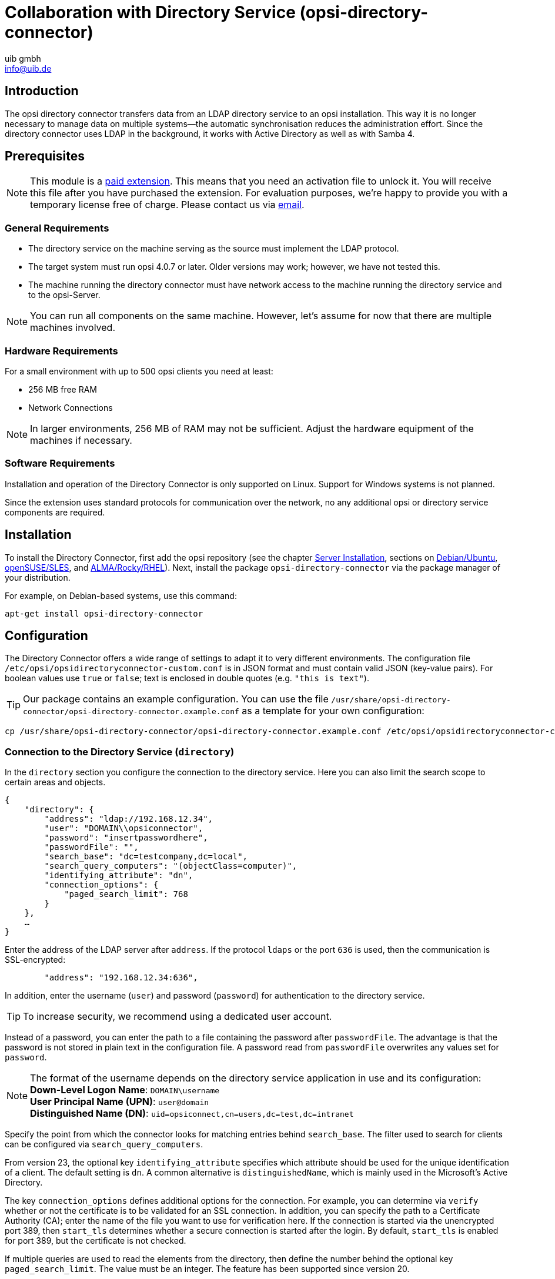 ﻿////
; Copyright (c) uib gmbh (www.uib.de)
; This documentation is owned by uib
; and published under the german creative commons by-sa license
; see:
; https://creativecommons.org/licenses/by-sa/3.0/de/
; https://creativecommons.org/licenses/by-sa/3.0/de/legalcode
; english:
; https://creativecommons.org/licenses/by-sa/3.0/
; https://creativecommons.org/licenses/by-sa/3.0/legalcode
;
; credits: http://www.opsi.org/credits/
////

:Author:    uib gmbh
:Email:     info@uib.de
:Date:      11.01.2021
:doctype: book



[[opsi-manual-dircon]]
= Collaboration with Directory Service (opsi-directory-connector)


[[opsi-manual-dircon-introduction]]
== Introduction

The opsi directory connector transfers data from an LDAP directory service to an opsi installation. This way it is no longer necessary to manage data on multiple systems--the automatic synchronisation reduces the administration effort. Since the directory connector uses LDAP in the background, it works with Active Directory as well as with Samba 4.


[[opsi-manual-dircon-preconditions]]
== Prerequisites

NOTE: This module is a link:https://opsi.org/en/extensions/[paid extension]. This means that you need an activation file to unlock it. You will receive this file after you have purchased the extension. For evaluation purposes, we're happy to provide you with a temporary license free of charge. Please contact us via mailto:info@uib.de[email].


ifdef::manual[]
For more details, please read <<opsi-manual-modules>>.
endif::manual[]


[[opsi-manual-dircon-preconditions-general]]
=== General Requirements

* The directory service on the machine serving as the source must implement the LDAP protocol.
* The target system must run opsi 4.0.7 or later. Older versions may work; however, we have not tested this.
* The machine running the directory connector must have network access to the machine running the directory service and to the opsi-Server.

NOTE: You can run all components on the same machine. However, let's assume for now that there are multiple machines involved.

[[opsi-manual-dircon-requirements-hardware]]
=== Hardware Requirements

For a small environment with up to 500 opsi clients you need at least:

* 256{nbsp}MB free RAM
* Network Connections

NOTE: In larger environments, 256{nbsp}MB of RAM may not be sufficient. Adjust the hardware equipment of the machines if necessary.


[[opsi-manual-dircon-requirements-software]]
=== Software Requirements

Installation and operation of the Directory Connector is only supported on Linux. Support for Windows systems is not planned.

Since the extension uses standard protocols for communication over the network, no any additional opsi or directory service components are required.

[[opsi-manual-dircon-installation]]
== Installation

To install the Directory Connector, first add the opsi repository (see the chapter xref:server:installation/installation.adoc[Server Installation], sections on xref:server:installation/deb.adoc[Debian/Ubuntu], xref:server:installation/suse.adoc[openSUSE/SLES], and xref:server:installation/redhat.adoc[ALMA/Rocky/RHEL]). Next, install the package `opsi-directory-connector` via the package manager of your distribution.

For example, on Debian-based systems, use this command:

[source,shell]
----
apt-get install opsi-directory-connector
----

[[opsi-manual-dircon-configuration]]
== Configuration

The Directory Connector offers a wide range of settings to adapt it to very different environments. The configuration file `/etc/opsi/opsidirectoryconnector-custom.conf` is in JSON format and must contain valid JSON (key-value pairs). For boolean values use `true` or `false`; text is enclosed in double quotes (e.g. `"this is text"`).

TIP: Our package contains an example configuration. You can use the file `/usr/share/opsi-directory-connector/opsi-directory-connector.example.conf` as a template for your own configuration:

[source,shell]
----
cp /usr/share/opsi-directory-connector/opsi-directory-connector.example.conf /etc/opsi/opsidirectoryconnector-custom.conf
----

[[opsi-manual-dircon-conf-dir]]
=== Connection to the Directory Service (`directory`)

In the `directory` section you configure the connection to the directory service. Here you can also limit the search scope to certain areas and objects.

[source,json]
----
{
    "directory": {
        "address": "ldap://192.168.12.34",
        "user": "DOMAIN\\opsiconnector",
        "password": "insertpasswordhere",
        "passwordFile": "",
        "search_base": "dc=testcompany,dc=local",
        "search_query_computers": "(objectClass=computer)",
        "identifying_attribute": "dn",
        "connection_options": {
            "paged_search_limit": 768
        }
    },
    …
}
----

Enter the address of the LDAP server after `address`. If the protocol `ldaps` or the port `636` is used, then the communication is SSL-encrypted:

[source,json]
----
        "address": "192.168.12.34:636",
----

In addition, enter the username (`user`) and password (`password`) for authentication to the directory service.

TIP: To increase security, we recommend using a dedicated user account.

Instead of a password, you can enter the path to a file containing the password after `passwordFile`. The advantage is that the password is not stored in plain text in the configuration file. A password read from `passwordFile` overwrites any values set for `password`.

NOTE: The format of the username depends on the directory service application in use and its configuration: +
*Down-Level Logon Name*: `DOMAIN\username` +
*User Principal Name (UPN)*: `user@domain` +
*Distinguished Name (DN)*: `uid=opsiconnect,cn=users,dc=test,dc=intranet`

Specify the point from which the connector looks for matching entries behind `search_base`.
The filter used to search for clients can be configured via `search_query_computers`.

From version 23, the optional key `identifying_attribute` specifies which attribute should be used for the unique identification of a client. The default setting is `dn`. A common alternative is `distinguishedName`, which is mainly used in the Microsoft's Active Directory.

The key `connection_options` defines additional options for the connection. For example, you can determine via `verify` whether or not the certificate is to be validated for an SSL connection. In addition, you can specify the path to a Certificate Authority (CA); enter the name of the file you want to use for verification here. If the connection is started via the unencrypted port 389, then `start_tls` determines whether a secure connection is started after the login. By default, `start_tls` is enabled for port 389, but the certificate is not checked.

If multiple queries are used to read the elements from the directory, then define the number behind the optional key `paged_search_limit`. The value must be an integer. The feature has been supported since version 20.

NOTE: Are you missing a connection option? If possible, we will implement further features on request. Please feel free to contact us via mailto:info@uib.de[email].

TIP: Since version 14 you can use the parameter `--check-directory` to test the connection to the directory without connecting to the opsi-Server.

[[opsi-manual-dircon-conf-dir-ucs]]
=== Connection to Univention Corporate Server

For a connection to Univention Corporate Server (UCS), enter the _Distinguished Name_ (DN) as the username. It has the following syntax:

[source]
----
uid=<username>,cn=users,dc=company,dc=mydomain
----

On UCS, LDAP is accessible via ports 7389 (unsecured) or 7636 (SSL-secured).
If Samba is also installed on the server and set up as an AD-compatible domain controller, it listens on ports 389 (unsecured) or 636 (SSL-secured).
To use the SSL-secured ports, set the `start_tls` connection option to `true`.

The two possible connections also differ as far as the login name is concerned:

* **LDAP**: `uid=…`
* **Samba**: `dn=…`

Normally, a search for computer objects takes place in the `computers` container.
The following command prints the matching value for `search_base`:

[source,shell]
----
echo "cn=computers,$(ucr get ldap/base)"
----

To search for Windows clients, enter `(objectClass=univentionWindows)` as the value for `search_query_computers`.

TIP: The article https://help.univention.com/t/cool-solution-ldap-search-user-simple-authentication-account/11818[Cool Solution - LDAP search user / simple authentication account] in the Univention Knowledge Base explains how to create a user with _read-only_ access.


[[opsi-manual-dircon-conf-work]]
=== Behaviour Settings (`behaviour`)

These settings control the behaviour of the Directory Connector:

[source,json]
----
{
    …
    "behaviour": {
        "write_changes_to_opsi": true,
        "root_dir_in_opsi": "clientdirectory",
        "update_existing_clients": true,
        "prefer_location_from_directory": true,
        "group_handling": "dn",
        "group_description": "dn",
        "override_root_dir": true,
        "delete_empty_groups": false,
        "skip_adding_clients": false,
    },
    …
}
----

If you set `write_changes_to_opsi` to `false`, no data will be written to opsi. This is useful, for example, if you want to check the connection settings.

`root_dir_in_opsi` specifies which group in opsi should be used as root group. Make sure that this group exists.

NOTE: The management interface xref:gui:configed.adoc[opsi-configed] shows the group `clientdirectory` as `DIRECTORY`. So if clients or groups should appear directly below `DIRECTORY`, enter `clientdirectory` as the value for `root_dir_in_opsi`.

If you set `update_existing_clients` to `false`, then clients already existing in opsi will not be changed. If, on the other hand, this value is set to `true`, then any manually set data will be overwritten with the values from the directory service.

If `prefer_location_from_directory` is set to `true`, clients in opsi will be moved to the position they have in the directory service. Set the value to `false` to disable the behaviour.

Since version 31, the group handling is controlled by the optional key `group_handling`.
The default setting is `dn`. Groups are derived from the DN (Distinguished Name) of a computer and created accordingly as part of the opsi directory service. A client can only be a member of one single group.

If you activate `delete_empty_groups`, then groups which are empty after synchronisation are also deleted from the opsi directory service. Only groups below `root_dir_in_opsi` are considered in that case.

With `skip_adding_clients` you skip the creation of clients in opsi completely. You can use this option, for example, in conjunction with `prefer_location_from_directory` so that only existing clients are moved.

==== Settings for UCS@school

Set the key `group_handling` to `ucsatschool` to adapt the behaviour for link:https://www.univention.de/produkte/ucsschool/[UCS@school] environments. The Directory Connector then automatically searches for schools and determines their rooms. Afterwards, the synchronisation with opsi takes place.

For each school a group is created in opsi. In UCS@school, however, a computer can be a member in more than one room. Therefore, the Directory Connector does not create the groups as a group in the opsi directory service, but as a normal group. In this way, a client can also be in multiple groups in opsi.

If the UCS@school groups are to be created in the opsi directory service after all, set the key `override_root_dir` to `false`. The key `override_root_dir` is only available for `"group_handling": "ucsatschool"`. The default value is `true`.
If `override_root_dir` is set to `false`, then make sure that each school computer is only assigned to one room.

Via `group_description` you can customise the description of the opsi groups. The following values are possible:

* `dn`: The distinguished name of the group will be stored in opsi as the group description.
* `directory`: The group description is read from the field `description` of the directory service group.
* If the value is not set or is set differently, the name of the group is entered as the description.

[source,json]
----
…
 "behaviour": {
        "group_handling": "ucsatschool",
        …
        "group_not_in_directory": true,
        "opsi_clients_to_ignore": {
            "clients": ["win1.uib.local","win2.uib.local","win3.uib.local"],
            "groups": ["server"]
        }
 }
 …
----

If `group_not_in_directory` is set to `true`, then all clients which aren't available in the directory service are added to the group `not_in_directory`. This option is only available with the setting `"group_handling": "uscatschool"`. With the parameter `opsi_clients_to_ignore` you can exclude clients or whole groups from this rule.

TIP: A short description of all configuration options can also be found in the sample configuration file (`/usr/share/opsi-directory-connector`).


[[opsi-manual-dircon-conf-mapping]]
=== Matching Attributes (`mapping`)

Since a directory service is an extremely flexible system, the Directory Connector needs precise information about the attributes and which of them are to be matched to the attributes in opsi itself. For this reason there is a mapping for client attributes.

[source,json]
----
{
    …
    "mapping": {
        "client": {
            "id": "name",
            "description": "description",
            "notes": "",
            "hardwareAddress": "",
            "ipAddress": "",
            "inventoryNumber": "",
            "oneTimePassword": ""
        }
    },
    …
}
----

The key is always the attribute in opsi, and the value is the attribute from the directory service. If the value is empty, no mapping takes place.

NOTE: If the value read from the directory for the client ID is not recognisable as FQDN, a corresponding FQDN is created. The domain part is generated from the DC values of the element.

TIP: On Univention Corporate Server (UCS), the value `macAddress` can be specified for `hardwareAddress` if the connection is established via LDAP (port 7389 or 7636).

==== Mapping clients and depots

In the `mapping` section you can also define the mapping of clients to depots. Currently there is only one mapping type, `network`.

A client is assigned to a depot if the IP address of the client matches the network address range (`networkAddress`) of the depot.

TIP: Alternatively, you can also assign a list of network ranges to a depot:

[source,json]
----
{
    …
    "mapping": {
        …
        "depot": {
            "type": "network",
            "test-depot1.test.local": ["192.168.24.0/24","192.168.25.0/24"],
            "test-depot1.test.local": ["192.168.27.0/24","192.168.28.0/24"]
        }
    },
    …
}
----



[[opsi-manual-dircon-conf-mapping-groupnames]]
=== Manually assign Group Names

Group names are usually applied without modifications.
However, it's possible that you encounter group names which are invalid in opsi.
In this case you can assign group names manually. This is possible from version 23.

To do this, define a subsection `group_name` in the `mapping` section. Now assign the names from the directory service to the names of the opsi environment. Always use lowercase letters for the group names. The following example assigns the opsi group `server` to the group `_server` from the directory service:

[source,json]
----
{
    …
    "mapping": {
        "client": {
            …
        },
        "group_name": {
            "_server": "server"
        }
    },
    …
}
----

WARNING: Please be careful when assigning the names manually, as this may have undesired side effects. Therefore, use this mapping option only in exceptional cases!


[[opsi-manual-dircon-conf-conect]]
=== Connection to opsi (`opsi`)

In the `opsi` section you define how the Directory Connector connects to opsi.

[source,json]
----
{
    …
    "opsi": {
        "address": "https://localhost:4447",
        "username": "syncuser",
        "password": "secret",
        "exit_on_error": false,
        "passwordFile": "",
        "connection_options": {
            "verify_certificate": true
        }
    }
}
----

The opsi-Server address is specified after `address`. Don't forget to enter the port!

NOTE: A proxy server for the connection can be set via the environment variable `HTTPS_PROXY`.

The two keys `username` and `password` contain the credentials for authentication at opsi-Server. Instead of a password, you can enter the path to a file containing the password after `passwordFile`. The advantage is that the password is not stored in plain text in the configuration file. A password read from `passwordFile` overwrites any values set for `password`.

TIP: To increase security, we recommend using a dedicated user account.

If the key `exit_on_error` is set to `true`, then problems updating the data in opsi will cause the connection to be terminated. This happens, for example, when invalid values are transmitted. On the other hand, if this is set to `false`, errors are logged, but the connection stays open.

Specify options for the connection to the opsi-Server under `connection_options`. Enable the `verify_certificate` setting to validate the server certificate. This value should be set to `false` when using self-signed certificates.

TIP: Since version 14 it is possible to test the connection to the opsi-Server via the parameter `--check-opsi` without establishing a connection to the directory service.


[[opsi-manual-dircon-run]]
== Running the Dierectory Connector

The installation package contains the binary `opsi-directory-connector`. It expects the path to the configuration file after the `--config` switch:

[source,shell]
----
opsi-directory-connector --config /etc/opsi/opsi-directory-connector-custom.conf
----

NOTE: The user running the command does not need access to the opsi system because the credentials are stored in the configuration file.

The Directory Connector synchronises the data every time it runs. To set up a regular synchronisation, you can either use systemd or create a cronjob. The next two sections show how to set this up.

[[opsi-manual-dircon-run-systemd]]
=== Recurring Synchronisation: how to set up systemd Units

We recommend setting up systemd units because, unlike cronjobs, systemd prevents simultaneous runs. The example shown here executes the Directory Connector five minutes after a machine has started. After that, it runs regularly every hour.

To do this, set up two user-defined systemd units in the `/etc/systemd/system/` directory, a `timer` unit and a `service` unit.

==== `Timer` Unit

The `Timer` unit defines the recurring execution of the job; the file `/etc/system/system/opsi-directory-connector.timer` has the following content:

[source,configfile]
----
[Unit]
Description=Start the opsi-directory-connector in regular intervals

[Timer]
OnBootSec=5min
OnUnitActiveSec=1hour

[Install]
WantedBy=timers.target
----

==== `Service` Unit

The job itself is defined in the file `/etc/system/system/opsi-directory-connector.service`:

[source,configfile]
----
[Unit]
Description=Sync clients from AD to opsi.
Wants=network.target

[Service]
Type=oneshot
ExecStart=/usr/bin/opsidirectoryconnector --config /etc/opsi/opsidirectoryconnector-custom.conf
----

==== Activate `Timer` Unit

To enable the timer and start it right away, enter the following two commands:

[source,shell]
----
systemctl enable opsi-directory-connector.timer
systemctl start opsi-directory-connector.timer
----

Otherwise, the timer runs the first time after the next reboot of the machine.

[[opsi-manual-dircon-run-cronjob]]
=== Recurring Synchronisation: how to set up a Cronjob

As an alternative to the two systemd units, you can automate the regular synchronisation with the Directory Connector via a cronjob.

NOTE: Select the synchronisation interval so that no simultaneous synchronisation can run. Alternatively, use systemd as shown in the previous section.

Call the command `crontab -e` to create a new crontab or edit an existing one. The crontab contains information about the executable program. You also define when and how often a cronjob should run. In our example, we add the following line:

[source,shell]
----
0 * * * * /usr/bin/opsidirectoryconnector --config /etc/opsi/opsidirectoryconnector-custom.conf
----

In this case, synchronisation always takes place on the hour. The first field defines `minute 0`; all other fields (hour, day, month, and weekday) contain `*` as a placeholder.


=== Command Line Arguments

The Directory Connector supports the following parameters and options:

[source,shell]
----
Usage: __main__.py [-h] [--version] [--log-level {0,1,2,3,4,5,6,7,8,9}]
                   [--log-level-stderr {0,1,2,3,4,5,6,7,8,9}]
                   [--log-level-file {0,1,2,3,4,5,6,7,8,9}]
                   [--log-file LOG_FILE]
                   [--max-log-size MAX_LOG_SIZE]
                   [--keep-rotated-logs KEEP_ROTATED_LOGS]
                   [--check-directory | --check-opsi | --delete-clients DELETE_CLIENTS [DELETE_CLIENTS …]]
                   [--dry-run] --config
                   CONFIG

If an arg is specified in more than one place, then command line values override environment
variables which override defaults.

optional arguments:
  -h, --help
                              show this help message and exit
  --version
                              show program's version number and exit
  --log-level {0,1,2,3,4,5,6,7,8,9}
                              Sets how much information will be logged. [env var: OPDC_LOG_LEVEL]
                              (default: 4)
  --log-level-stderr {0,1,2,3,4,5,6,7,8,9}, -l {0,1,2,3,4,5,6,7,8,9}
                              Sets how much information will be logged. [env var:
                              ODC_LOG_LEVEL_STDERR] (default: 4)
  --log-level-file {0,1,2,3,4,5,6,7,8,9}
                              Sets how much information will be logged to the log file. [env var:
                              ODC_LOG_LEVEL_FILE] (default: 5)
  --log-file LOG_FILE
                              Sets log file path. [env var: ODC_LOG_FILE] (default:
                              /var/log/opsi/directory-connector.log)
  --max-log-size MAX_LOG_SIZE
                              Limit the size of logfiles to SIZE megabytes.Setting this to 0 will
                              disable any limiting. [env var: ODC_MAX_LOG_SIZE] (default: 5.0)
  --keep-rotated-logs KEEP_ROTATED_LOGS
                              Number of rotated log files to keep. [env var: ODC_KEEP_ROTATED_LOGS]
                              (default: 1)
  --check-directory
                              Check if a connection to the directory can be established and if items
                              will be received. (default: False)
  --check-opsi
                              Check if a connection to the opsi server can be established. (default:
                              False)
  --delete-clients DELETE_CLIENTS [DELETE_CLIENTS …]
                              Delete list of clients from directory. (default: None)
  --dry-run
                              Print what would be done. (default: False)
  --config CONFIG
                              Path to the config. (default: None)
----

From version 39, the Directory Connector uses the opsi logger (log level 0 to 9). By default, the tool logs to `/var/log/opsi-directory-connector` and writes errors to `stderr`. To influence the log level for the two logs, use the parameters `--log-level-stderr` or `--log-level-file`. The switch `--log-file` defines a different logfile.

By default, the logfile is rotated when it reaches 5{nbsp}MB, and one of the rotated logs is kept at a time. The parameters `--max-log-size` and `--keep-rotated-logs` override these default values.

NOTE: In addition to the command line parameters, you can also set some of the values as keys in the configuration file or via environment variables. The following order applies:

- Parameters overwrite everything.
- Environment variables overwrite the configuration file and the default values.
- The configuration file overwrites the default values.

Example configuration:

[source,shell]
----
{
…
    "log-level-stderr": 6,
    "log-level-file": 3,
    "keep-rotated-logs": 4
…
}
----

=== Test Run (`--dry-run`)

You can call `opsi-directory-connector` with the parameter `--dry-run` to start a test run. You will see the individual steps in the output; changes in opsi will not be made:

[source,shell]
----
---------- opsi actions ----------
Creating client client1.opsidc.intranet.
Creating client ds-win-client-2.opsidc.intranet.
Creating client ds-win-client-1.opsidc.intranet.
Creating client mac-client-1.opsidc.intranet.
Creating client windows-client-1.opsidc.intranet.
Creating client raspberrypi-1.opsidc.intranet.
Adding mac-client-1.opsidc.intranet to opsitestschool-mac pool.
Adding windows-client-1.opsidc.intranet to opsitestschool-pc pool og1.
Adding ds-win-client-2.opsidc.intranet to depotschule-pool-1.
Adding ds-win-client-1.opsidc.intranet to depotschule-pool-1.
----------------------------------
---------- summary ---------------
Create  6 clients and 0 groups.
0 clients removed from group.
Adding 4 clients to a new group.
----------------------------------
----

Unlike the setting `"write_changes_to_opsi": false`, which does not write any data to opsi, the switch `--dry-run` adjusts the output. This gives a better overview of the actions.

== Deleting Clients from the Directory

By default, the Directory Connector has read-only access to the directory. If you call the program with the parameter `--delete-clients`, an independent run starts which tries to delete the given objects from the directory:

[source,shell]
----
opsi-directory-connector --config config.conf --delete-clients client1
----

In this case, the Directory Connector searches for objects with `cn=client1` in the defined search area. If there is a single hit, then the object is deleted. If, however, the program finds several matching objects, then it prints an error message and does not delete anything.

You can specify the objects to be deleted even more precisely:

[source,shell]
----
opsi-directory-connector --config config.conf --delete-clients computers/test-clients/client1
----

The object `cn=client1,ou=test-clients,ou=computers,dc=example,dc=org` would be a hit and deleted, but `cn=client1,ou=clients,ou=computers,dc=example,dc=org` would not.

You can also specify multiple clients:

[source,shell]
----
opsi-directory-connector --config config.conf --delete-clients computers/clients/client1 client2 client3
----

WARNING: Always use the parameter `--delete-clients` with caution! For safety, you can combine the switch with `--dry-run` and check beforehand whether the correct objects are found.
